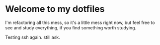 * Welcome to my dotfiles

I'm refactoring all this mess, so it's a little mess right now, but feel free to see and study everything, if you find something worth studying.

Testing ssh again. still ask.
   

